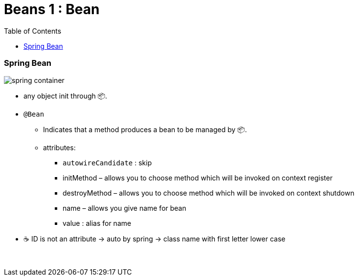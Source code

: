 = Beans 1 : Bean
:toc:
:toclevels: 5

=== Spring Bean

image:img/spring-container.png[]

* any object init through 📦.
* `@Bean`
- Indicates that a method produces a bean to be managed by 📦. +
- attributes:
** `autowireCandidate` : skip
** initMethod – allows you to choose method which will be invoked on context register
** destroyMethod – allows you to choose method which will be invoked on context shutdown
** name – allows you give name for bean
** value : alias for name
* ☕ ID is not an attribute -> auto by spring -> class name with first letter lower case

{empty} +
